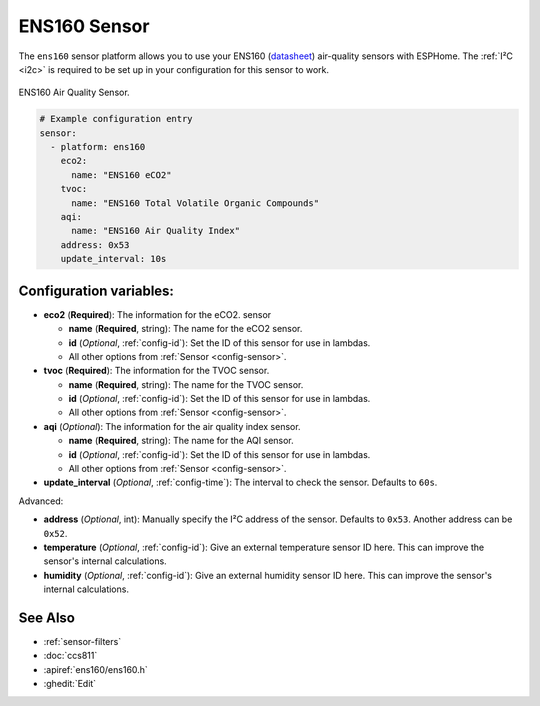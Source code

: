 ENS160 Sensor
===========================================

.. seo::
    :description: Instructions for setting up ENS160 air-quality sensors
    :keywords: ENS160

The ``ens160`` sensor platform allows you to use your ENS160
(`datasheet <https://www.sciosense.com/wp-content/uploads/documents/SC-001224-DS-7-ENS160-Datasheet.pdf>`__) air-quality sensors with ESPHome. The :ref:`I²C <i2c>` is
required to be set up in your configuration for this sensor to work.

.. figure:: images/ens160.jpg
    :align: center
    :width: 80.0%

    ENS160 Air Quality Sensor.

.. code-block:: yaml

    # Example configuration entry
    sensor:
      - platform: ens160
        eco2:
          name: "ENS160 eCO2"
        tvoc:
          name: "ENS160 Total Volatile Organic Compounds"
        aqi:
          name: "ENS160 Air Quality Index"
        address: 0x53
        update_interval: 10s

Configuration variables:
------------------------

- **eco2** (**Required**): The information for the eCO2.
  sensor

  - **name** (**Required**, string): The name for the eCO2
    sensor.
  - **id** (*Optional*, :ref:`config-id`): Set the ID of this sensor for use in lambdas.
  - All other options from :ref:`Sensor <config-sensor>`.

- **tvoc** (**Required**): The information for the TVOC sensor.

  - **name** (**Required**, string): The name for the TVOC sensor.
  - **id** (*Optional*, :ref:`config-id`): Set the ID of this sensor for use in lambdas.
  - All other options from :ref:`Sensor <config-sensor>`.

- **aqi** (*Optional*): The information for the air quality index sensor.

  - **name** (**Required**, string): The name for the AQI sensor.
  - **id** (*Optional*, :ref:`config-id`): Set the ID of this sensor for use in lambdas.
  - All other options from :ref:`Sensor <config-sensor>`.

- **update_interval** (*Optional*, :ref:`config-time`): The interval to check the
  sensor. Defaults to ``60s``.

Advanced:

- **address** (*Optional*, int): Manually specify the I²C address of
  the sensor. Defaults to ``0x53``. Another address can be ``0x52``.
 
- **temperature** (*Optional*, :ref:`config-id`): Give an external temperature sensor ID
  here. This can improve the sensor's internal calculations.
- **humidity** (*Optional*, :ref:`config-id`): Give an external humidity sensor ID
  here. This can improve the sensor's internal calculations.

See Also
--------

- :ref:`sensor-filters`
- :doc:`ccs811`
- :apiref:`ens160/ens160.h`
- :ghedit:`Edit`
